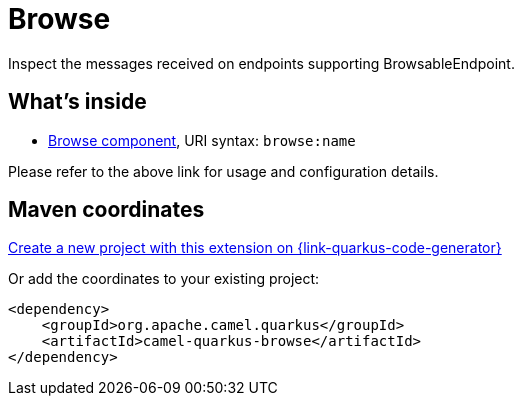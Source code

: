 // Do not edit directly!
// This file was generated by camel-quarkus-maven-plugin:update-extension-doc-page
[id="extensions-browse"]
= Browse
:linkattrs:
:cq-artifact-id: camel-quarkus-browse
:cq-native-supported: true
:cq-status: Stable
:cq-status-deprecation: Stable
:cq-description: Inspect the messages received on endpoints supporting BrowsableEndpoint.
:cq-deprecated: false
:cq-jvm-since: 1.1.0
:cq-native-since: 1.2.0

ifeval::[{doc-show-badges} == true]
[.badges]
[.badge-key]##JVM since##[.badge-supported]##1.1.0## [.badge-key]##Native since##[.badge-supported]##1.2.0##
endif::[]

Inspect the messages received on endpoints supporting BrowsableEndpoint.

[id="extensions-browse-whats-inside"]
== What's inside

* xref:{cq-camel-components}::browse-component.adoc[Browse component], URI syntax: `browse:name`

Please refer to the above link for usage and configuration details.

[id="extensions-browse-maven-coordinates"]
== Maven coordinates

https://{link-quarkus-code-generator}/?extension-search=camel-quarkus-browse[Create a new project with this extension on {link-quarkus-code-generator}, window="_blank"]

Or add the coordinates to your existing project:

[source,xml]
----
<dependency>
    <groupId>org.apache.camel.quarkus</groupId>
    <artifactId>camel-quarkus-browse</artifactId>
</dependency>
----
ifeval::[{doc-show-user-guide-link} == true]
Check the xref:user-guide/index.adoc[User guide] for more information about writing Camel Quarkus applications.
endif::[]
